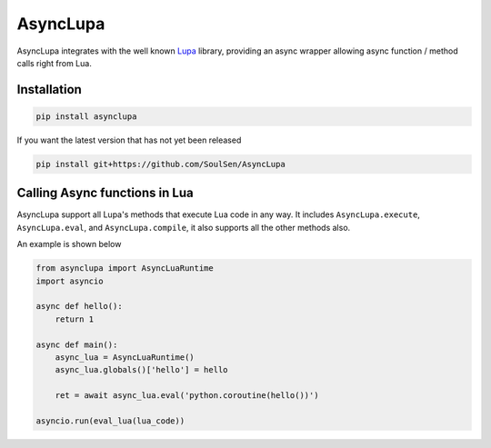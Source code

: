 AsyncLupa
=========

AsyncLupa integrates with the well known Lupa_ library, providing an async wrapper allowing
async function / method calls right from Lua.

.. _Lupa: https://github.com/scoder/lupa

Installation
------------
.. code-block::

    pip install asynclupa

If you want the latest version that has not yet been released 

.. code-block::

    pip install git+https://github.com/SoulSen/AsyncLupa

Calling Async functions in Lua
------------------------------
AsyncLupa support all Lupa's methods that execute Lua code in any way.
It includes ``AsyncLupa.execute``, ``AsyncLupa.eval``, and ``AsyncLupa.compile``, it also supports all the other methods also.

An example is shown below

.. code-block:: python

    from asynclupa import AsyncLuaRuntime
    import asyncio

    async def hello():
        return 1

    async def main():
        async_lua = AsyncLuaRuntime()
        async_lua.globals()['hello'] = hello

        ret = await async_lua.eval('python.coroutine(hello())')

    asyncio.run(eval_lua(lua_code))


